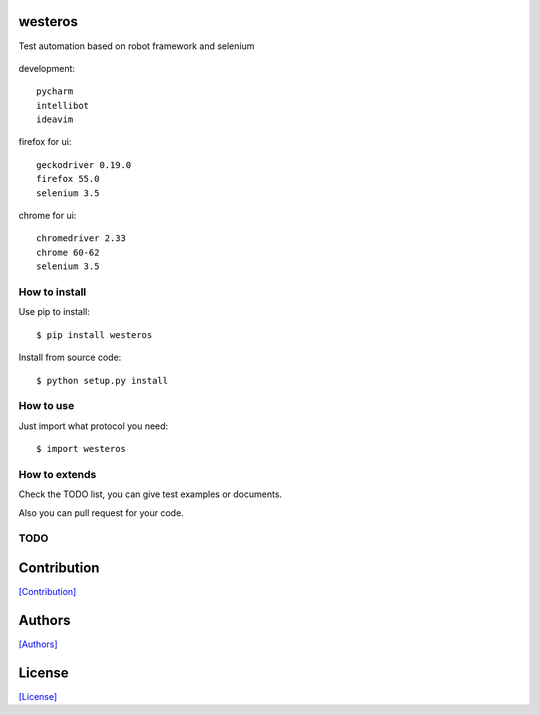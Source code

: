 .. image:: https://img.shields.io/pypi/v/westeros.svg
   :target: https://pypi.python.org/pypi/westeros/

.. image:: https://img.shields.io/pypi/dm/westeros.svg
   :target: https://pypi.python.org/pypi/westeros/

.. image:: https://travis-ci.org/crazy-canux/westeros.svg?branch=master
   :target: https://travis-ci.org/crazy-canux/westeros

.. image:: https://coveralls.io/repos/github/crazy-canux/westeros/badge.svg?branch=master
   :target: https://coveralls.io/github/crazy-canux/westeros?branch=master


========
westeros
========

Test automation based on robot framework and selenium

.. figure:: https://github.com/crazy-canux/westeros/blob/master/data/images/wes.jpg
   :alt: pic1

development::

    pycharm
    intellibot
    ideavim

firefox for ui::

    geckodriver 0.19.0
    firefox 55.0
    selenium 3.5

chrome for ui::

    chromedriver 2.33
    chrome 60-62
    selenium 3.5

--------------
How to install
--------------

Use pip to install::

    $ pip install westeros

Install from source code::

    $ python setup.py install

----------
How to use
----------

Just import what protocol you need::

    $ import westeros

--------------
How to extends
--------------

Check the TODO list, you can give test examples or documents.

Also you can pull request for your code.

----
TODO
----

============
Contribution
============

`[Contribution] <https://github.com/crazy-canux/westeros/blob/master/CONTRIBUTING.rst>`_

=======
Authors
=======

`[Authors] <https://github.com/crazy-canux/westeros/blob/master/AUTHORS.rst>`_

=======
License
=======

`[License] <https://github.com/crazy-canux/westeros/blob/master/LICENSE>`_
